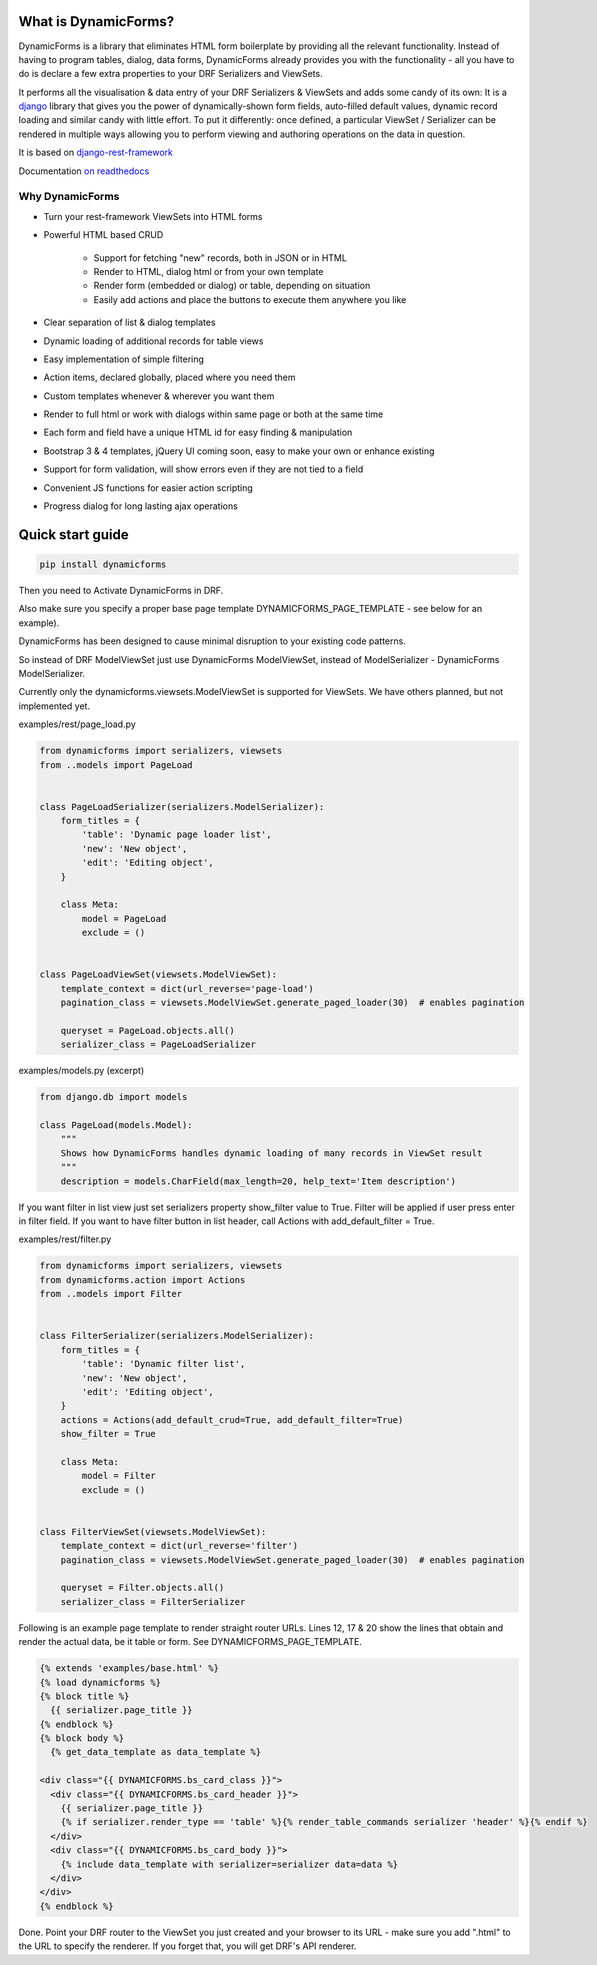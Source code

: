 What is DynamicForms?
=====================

DynamicForms is a library that eliminates HTML form boilerplate by providing all the relevant functionality. Instead
of having to program tables, dialog, data forms, DynamicForms already provides you with the functionality - all you have
to do is declare a few extra properties to your DRF Serializers and ViewSets.

It performs all the visualisation & data entry of your DRF Serializers & ViewSets and adds some candy of its
own: It is a `django <https://www.djangoproject.com/>`_ library that gives you the power of dynamically-shown form
fields, auto-filled default values, dynamic record loading and similar candy with little effort. To put it differently:
once defined, a particular ViewSet / Serializer can be rendered in multiple ways allowing you to perform viewing and
authoring operations on the data in question.

It is based on `django-rest-framework <http://www.django-rest-framework.org/>`_

Documentation `on readthedocs <https://dynamicforms.readthedocs.io/>`_


Why DynamicForms
----------------

* Turn your rest-framework ViewSets into HTML forms
* Powerful HTML based CRUD

   * Support for fetching "new" records, both in JSON or in HTML
   * Render to HTML, dialog html or from your own template
   * Render form (embedded or dialog) or table, depending on situation
   * Easily add actions and place the buttons to execute them anywhere you like

* Clear separation of list & dialog templates
* Dynamic loading of additional records for table views
* Easy implementation of simple filtering
* Action items, declared globally, placed where you need them
* Custom templates whenever & wherever you want them
* Render to full html or work with dialogs within same page or both at the same time
* Each form and field have a unique HTML id for easy finding & manipulation
* Bootstrap 3 & 4 templates, jQuery UI coming soon, easy to make your own or enhance existing
* Support for form validation, will show errors even if they are not tied to a field
* Convenient JS functions for easier action scripting
* Progress dialog for long lasting ajax operations

Quick start guide
=================

.. code-block:: bash

   pip install dynamicforms

Then you need to Activate DynamicForms in DRF.

Also make sure you specify a proper base page template DYNAMICFORMS_PAGE_TEMPLATE - see below for an
example).

DynamicForms has been designed to cause minimal disruption to your existing code patterns.

So instead of DRF ModelViewSet just use DynamicForms ModelViewSet, instead of ModelSerializer - DynamicForms
ModelSerializer.

Currently only the dynamicforms.viewsets.ModelViewSet is supported for ViewSets. We have others planned,
but not implemented yet.

examples/rest/page_load.py

.. code-block:: python

   from dynamicforms import serializers, viewsets
   from ..models import PageLoad


   class PageLoadSerializer(serializers.ModelSerializer):
       form_titles = {
           'table': 'Dynamic page loader list',
           'new': 'New object',
           'edit': 'Editing object',
       }

       class Meta:
           model = PageLoad
           exclude = ()


   class PageLoadViewSet(viewsets.ModelViewSet):
       template_context = dict(url_reverse='page-load')
       pagination_class = viewsets.ModelViewSet.generate_paged_loader(30)  # enables pagination

       queryset = PageLoad.objects.all()
       serializer_class = PageLoadSerializer


examples/models.py  (excerpt)

.. code-block:: python

   from django.db import models

   class PageLoad(models.Model):
       """
       Shows how DynamicForms handles dynamic loading of many records in ViewSet result
       """
       description = models.CharField(max_length=20, help_text='Item description')


If you want filter in list view just set serializers property show_filter value to True. Filter will be applied if user
press enter in filter field. If you want to have filter button in list header, call Actions with
add_default_filter = True.

examples/rest/filter.py

.. code-block:: python

   from dynamicforms import serializers, viewsets
   from dynamicforms.action import Actions
   from ..models import Filter


   class FilterSerializer(serializers.ModelSerializer):
       form_titles = {
           'table': 'Dynamic filter list',
           'new': 'New object',
           'edit': 'Editing object',
       }
       actions = Actions(add_default_crud=True, add_default_filter=True)
       show_filter = True

       class Meta:
           model = Filter
           exclude = ()


   class FilterViewSet(viewsets.ModelViewSet):
       template_context = dict(url_reverse='filter')
       pagination_class = viewsets.ModelViewSet.generate_paged_loader(30)  # enables pagination

       queryset = Filter.objects.all()
       serializer_class = FilterSerializer



Following is an example page template to render straight router URLs. Lines 12, 17 & 20 show the lines that obtain
and render the actual data, be it table or form. See DYNAMICFORMS_PAGE_TEMPLATE.

.. code-block:: django

   {% extends 'examples/base.html' %}
   {% load dynamicforms %}
   {% block title %}
     {{ serializer.page_title }}
   {% endblock %}
   {% block body %}
     {% get_data_template as data_template %}

   <div class="{{ DYNAMICFORMS.bs_card_class }}">
     <div class="{{ DYNAMICFORMS.bs_card_header }}">
       {{ serializer.page_title }}
       {% if serializer.render_type == 'table' %}{% render_table_commands serializer 'header' %}{% endif %}
     </div>
     <div class="{{ DYNAMICFORMS.bs_card_body }}">
       {% include data_template with serializer=serializer data=data %}
     </div>
   </div>
   {% endblock %}


Done. Point your DRF router to the ViewSet you just created and your browser to its URL - make sure you add ".html" to
the URL to specify the renderer. If you forget that, you will get DRF's API renderer.
